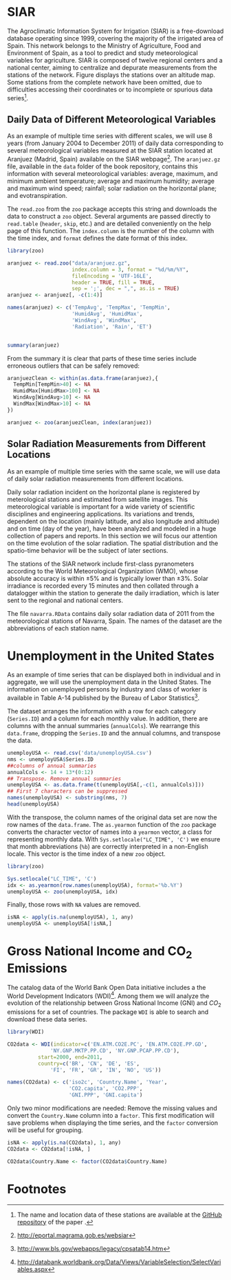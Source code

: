 #+PROPERTY: header-args :session *R* :tangle /home/oscar/R/spacetimeVis/dataTime.R :eval no-export

#+begin_src R :exports none
  ##################################################################
  ## Source code for the book: "Displaying time series, spatial and
  ## space-time data with R"
  
  ## Copyright (C) 2012 Oscar Perpiñán Lamigueiro
  
  ## This program is free software you can redistribute it and/or modify
  ## it under the terms of the GNU General Public License as published
  ## by the Free Software Foundation; either version 2 of the License,
  ## or (at your option) any later version.
   
  ## This program is distributed in the hope that it will be useful, but
  ## WITHOUT ANY WARRANTY; without even the implied warranty of
  ## MERCHANTABILITY or FITNESS FOR A PARTICULAR PURPOSE.  See the GNU
  ## General Public License for more details.
   
  ## You should have received a copy of the GNU General Public License
  ## along with this program; if not, write to the Free Software
  ## Foundation, Inc., 59 Temple Place - Suite 330, Boston, MA
  ## 02111-1307, USA.
  ####################################################################
  
#+end_src

#+begin_src R :exports none :tangle no
  setwd('~/Dropbox/chapman/book/')
#+end_src

* SIAR
#+begin_src R :exports none
  ##################################################################
  ## SIAR
  ##################################################################
#+end_src

#+BEGIN_EXPORT latex
\index{Data!SIAR}
\index{Data!Meteorological variables}
#+END_EXPORT

The Agroclimatic Information System for Irrigation (SIAR)
\cite{SIAR2011} is a free-download database operating since 1999,
covering the majority of the irrigated area of Spain.  This network
belongs to the Ministry of Agriculture, Food and Environment of Spain,
as a tool to predict and study meteorological variables for
agriculture. SIAR is composed of twelve regional centers and a
national center, aiming to centralize and depurate measurements from
the stations of the network. Figure \ref{fig:SIAR_map} displays the
stations over an altitude map. Some stations from the complete network
have been omitted, due to difficulties accessing their coordinates
or to incomplete or spurious data series[fn:1].
#+BEGIN_EXPORT latex
\begin{figure}
  \centering
  \includegraphics[width=\textwidth]{figs/mapaSIAR_crop}
  \caption{Meteorological stations of the SIAR network. The color key
    indicates the altitude (meters).}
  \label{fig:SIAR_map}
\end{figure}
#+END_EXPORT

** Daily Data of Different Meteorological Variables 
#+begin_src R :exports none
  ##################################################################
  ## Daily data of different meteorological variables 
  ##################################################################
#+end_src
   
As an example of multiple time series with different scales, we
will use 8 years (from January 2004 to December 2011) of daily
data corresponding to several meteorological variables measured at
the SIAR station located at Aranjuez (Madrid, Spain) available on
the SIAR webpage[fn:4]. The =aranjuez.gz= file, available in the
=data= folder of the book repository, contains this information
with several meteorological variables: average, maximum, and
minimum ambient temperature; average and maximum humidity; average
and maximum wind speed; rainfall; solar radiation on the
horizontal plane; and evotranspiration.

The =read.zoo= from the =zoo= package accepts this string and
downloads the data to construct a =zoo= object. Several
arguments are passed directly to =read.table= (=header=, =skip=,
etc.) and are detailed conveniently on the help page of this
function. The =index.column= is the number of the column with the
time index, and =format= defines the date format of this index.

#+BEGIN_EXPORT latex
\index{Packages!zoo@\texttt{zoo}}
\index{read.zoo@\texttt{read.zoo}}
#+END_EXPORT

#+begin_src R :results output :exports both
  library(zoo)
  
  aranjuez <- read.zoo("data/aranjuez.gz",
                       index.column = 3, format = "%d/%m/%Y",
                       fileEncoding = 'UTF-16LE',
                       header = TRUE, fill = TRUE,
                       sep = ';', dec = ",", as.is = TRUE)
  aranjuez <- aranjuez[, -c(1:4)]
  
  names(aranjuez) <- c('TempAvg', 'TempMax', 'TempMin',
                       'HumidAvg', 'HumidMax',
                       'WindAvg', 'WindMax',
                       'Radiation', 'Rain', 'ET')
  
  
  summary(aranjuez)
#+end_src

#+BEGIN_EXPORT latex
\index{zoo@\texttt{zoo}}
#+END_EXPORT

From the summary it is clear that parts of these time series include erroneous outliers that can be
safely removed:
#+begin_src R
  aranjuezClean <- within(as.data.frame(aranjuez),{
    TempMin[TempMin>40] <- NA
    HumidMax[HumidMax>100] <- NA
    WindAvg[WindAvg>10] <- NA
    WindMax[WindMax>10] <- NA
  })
  
  aranjuez <- zoo(aranjuezClean, index(aranjuez))
#+end_src


#+begin_src R :exports none
save(aranjuez, file='data/aranjuez.RData')
#+end_src

** Solar Radiation Measurements from Different Locations
#+begin_src R :exports none
  ##################################################################
  ## Solar radiation measurements from different locations
  ##################################################################
#+end_src

As an example of multiple time series with the same scale, we will use
data of daily solar radiation measurements from different locations.

#+BEGIN_EXPORT latex
\index{Data!Solar radiation}
\index{Data!SIAR}
#+END_EXPORT

Daily solar radiation incident on the horizontal plane is registered
by meterological stations and estimated from satellite images. This
meteorological variable is important for a wide variety of scientific
disciplines and engineering applications. Its variations and trends,
dependent on the location (mainly latitude, and also longitude and
altitude) and on time (day of the year), have been analyzed and
modeled in a huge collection of papers and reports. In this section
we will focus our attention on the time evolution of the solar
radiation. The spatial distribution and the spatio-time behavior will
be the subject of later sections.

The stations of the SIAR network include first-class pyranometers
according to the World Meteorological Organization (WMO), whose
absolute accuracy is within $\pm 5\%$ and is typically lower than $\pm
3\%$. Solar irradiance is recorded every 15 minutes and then
collated through a datalogger within the station to generate the daily
irradiation, which is later sent to the regional and national centers.

The file =navarra.RData= contains daily solar radiation data of 2011
from the meteorological stations of Navarra, Spain. The names of the
dataset are the abbreviations of each station name.

# Let's download the solar radiation data of 2011 from the
# meteorological stations of Navarra (Spain). For each station
# (=navarraSIAR$N_Estacion=) =read.zoo= downloads data from the
# corresponding internet direction (=URL=) and provides the
# information as a =zoo= object. This is the same approach used with
# the Aranjuez station. 
# ##TODO: añadir referencias cruzadas de sección

# The next code retrieves the daily irradiation of the whole set of
# meteorological stations of Navarra with =lapply= and =read.zoo=. The
# result is a list of =zoo= objects. Some stations do not provide data
# for this time period and produce an error. Therefore =read.zoo= is
# evaluated inside a =try= call to remove these stations from the
# list. The functions =do.call= and =cbind= provide a =data.frame= only
# with the useful stations and whose column names are the shortened form
# of the original names of the stations.

# \index{lapply@\texttt{lapply}}
# \index{Packages!zoo@\texttt{zoo}}
# \index{read.zoo@\texttt{read.zoo}}
# \index{sapply@\texttt{sapply}}
# \index{do.call@\texttt{do.call}}
# #+begin_src R
#   library(zoo)
    
#   SIAR <- read.csv('http://solar.r-forge.r-project.org/data/SIAR.csv')
#   table(SIAR$Provincia)
    
#   prov=31 ##navarra
#   navarraSIAR <- subset(SIAR, Provincia=='Navarra')
#   start='01/01/2011'
#   end='31/12/2011'
  
#   navarra <- lapply(navarraSIAR$N_Estacion, FUN=function(i){
#     URL = paste("http://www.marm.es/siar/exportador.asp?T=DD&P=", 
#       prov, "&E=", i, "&I=", start, "&F=", end, sep = "")
#     dat <- try(read.zoo(URL, index.column = 1,
#                         format = "%d/%m/%Y", 
#                         header = TRUE, skip = 1, fill = TRUE,
#                         dec = ",", as.is = TRUE))
#     if (class(dat)=='try-error') NULL else dat$Radiacion
#   })
  
#   names(navarra) <- make.names(abbreviate(navarraSIAR$Estacion))
    
#   ## Which stations are not accesible?
#   err <- sapply(navarra, is.null)
  
#   navarra <- do.call(cbind, navarra[!err])
# #+end_src


# #+begin_src R :exports none
#   save(navarra, file='data/navarra.RData')
# #+end_src


* Unemployment in the United States
#+begin_src R :exports none
  ##################################################################
  ## Unemployment in the United States
  ##################################################################
#+end_src


As an example of time series that can be displayed both in individual
and in aggregate, we will use the unemployment data in the United
States. The information on unemployed persons by industry and class of
worker is available in Table A-14 published by the Bureau of Labor
Statistics[fn:2].

The dataset arranges the information with a row for each category
(=Series.ID=) and a column for each monthly value. In addition, there
are columns with the annual summaries (=annualCols=). We rearrange
this =data.frame=, dropping the =Series.ID= and the annual columns,
and transpose the data.

# ## http://www.bls.gov/webapps/legacy/cpsatab14.htm

#+BEGIN_EXPORT latex
\index{Data!Unemployment}
#+END_EXPORT

#+begin_src R 
  unemployUSA <- read.csv('data/unemployUSA.csv')
  nms <- unemployUSA$Series.ID
  ##columns of annual summaries
  annualCols <- 14 + 13*(0:12)
  ## Transpose. Remove annual summaries
  unemployUSA <- as.data.frame(t(unemployUSA[,-c(1, annualCols)]))
  ## First 7 characters can be suppressed
  names(unemployUSA) <- substring(nms, 7)
  head(unemployUSA)
#+end_src

With the transpose, the column names of the original data set are
now the row names of the =data.frame=. The =as.yearmon= function
of the =zoo= package converts the character vector of names into a
=yearmon= vector, a class for representing monthly data. With
=Sys.setlocale("LC_TIME", 'C')= we ensure that month abbreviations
(=%b=) are correctly interpreted in a non-English locale. This
vector is the time index of a new =zoo= object. 

#+BEGIN_EXPORT latex
\index{Packages!zoo@\texttt{zoo}}
\index{as.yearmon@\texttt{as.yearmon}}
\index{apply@\texttt{apply}}
\index{zoo@\texttt{zoo}}
#+END_EXPORT

#+begin_src R 
  library(zoo)
  
  Sys.setlocale("LC_TIME", 'C')
  idx <- as.yearmon(row.names(unemployUSA), format='%b.%Y')
  unemployUSA <- zoo(unemployUSA, idx)
#+end_src

Finally, those rows with =NA= values are removed.
#+begin_src R 
  isNA <- apply(is.na(unemployUSA), 1, any)
  unemployUSA <- unemployUSA[!isNA,]
#+end_src

#+begin_src R :exports none
  save(unemployUSA, file='data/unemployUSA.RData')
#+end_src

* Gross National Income and CO_2 Emissions
#+begin_src R :exports none
  ##################################################################
  ## Gross National Income and $CO_2$ emissions
  ##################################################################
#+end_src

The catalog data of the World Bank Open Data initiative includes a the
World Development Indicators (WDI)[fn:3]. Among them we will analyze
the evolution of the relationship between Gross National Income (GNI)
and $CO_2$ emissions for a set of countries. The package =WDI= is able
to search and download these data series.

#+BEGIN_EXPORT latex
\index{Data!World Bank} 
\index{Data!CO2@$CO_2$}
\index{Data!GNI}
\index{Packages!WDI@\texttt{WDI}}
#+END_EXPORT

#+begin_src R
  library(WDI)
    
  CO2data <- WDI(indicator=c('EN.ATM.CO2E.PC', 'EN.ATM.CO2E.PP.GD',
                'NY.GNP.MKTP.PP.CD', 'NY.GNP.PCAP.PP.CD'),
            start=2000, end=2011,
            country=c('BR', 'CN', 'DE', 'ES',
                'FI', 'FR', 'GR', 'IN', 'NO', 'US'))

  names(CO2data) <- c('iso2c', 'Country.Name', 'Year',
                      'CO2.capita', 'CO2.PPP',
                      'GNI.PPP', 'GNI.capita')
#+end_src

Only two minor modifications are needed: Remove the missing values and
convert the =Country.Name= column into a =factor=. This first
modification will save problems when displaying the time series, and
the =factor= conversion will be useful for grouping.
#+begin_src R
  isNA <- apply(is.na(CO2data), 1, any)
  CO2data <- CO2data[!isNA, ]

  CO2data$Country.Name <- factor(CO2data$Country.Name)
#+end_src

# Each year of the data is stored in a column of the =CO2 data.frame=,
# and the country and indicator names are defined in their respective
# columns.

# #+begin_src R 
#   CO2 <- read.csv('data/CO2_GNI_BM.csv')
#   head(CO2)
# #+end_src

# Before using this dataset, we have to transform it in a way that
# each indicator is stored in independent columns with the year and
# country names in their own columns.  The first step is to reshape
# it to the long format. After this, the =data.frame= shows the year
# in its own column (=timevar=), but now the values of the
# indicators are all mixed in a unique column (=v.names=).
# \index{reshape@\texttt{reshape}}
# #+begin_src R 
#   CO2data <- reshape(CO2, varying=list(names(CO2)[5:16]),
#                         timevar='Year', v.names='Value',
#                         times=2000:2011,
#                         direction='long')
#   head(CO2data)
# #+end_src
# The second step is to transform the previous result to the wide
# format. Now =reshape= keeps the columns of country names and years
# (=idvar=), and add additional columns for each level of the
# indicator vector (=timevar=).
# #+begin_src R 
#   CO2data <- CO2data[, c(1, 3, 5, 6)]
#   CO2data <- reshape(CO2data, 
#                      idvar=c('Country.Name','Year'),
#                      timevar='Indicator.Name', direction='wide')
    
#   names(CO2data)[3:6] <- c('CO2.PPP', 'CO2.capita',
#                            'GNI.PPP', 'GNI.capita')
  
#   isNA <- apply(is.na(CO2data), 1, any)
#   CO2data <- CO2data[!isNA, ]
  
#   head(CO2data)
# #+end_src

#+begin_src R :exports none
  save(CO2data, file='data/CO2.RData')
#+end_src

* Footnotes

[fn:1] The name and location data of these stations are available at the [[https://github.com/oscarperpinan/CMSAF-SIAR/blob/master/data/SIAR.csv][GitHub repository]] of the paper \cite{Antonanzas-Torres.Canizares.ea2013}.

[fn:2] http://www.bls.gov/webapps/legacy/cpsatab14.htm

[fn:3] http://databank.worldbank.org/Data/Views/VariableSelection/SelectVariables.aspx

[fn:4] [[http://eportal.magrama.gob.es/websiar]]


